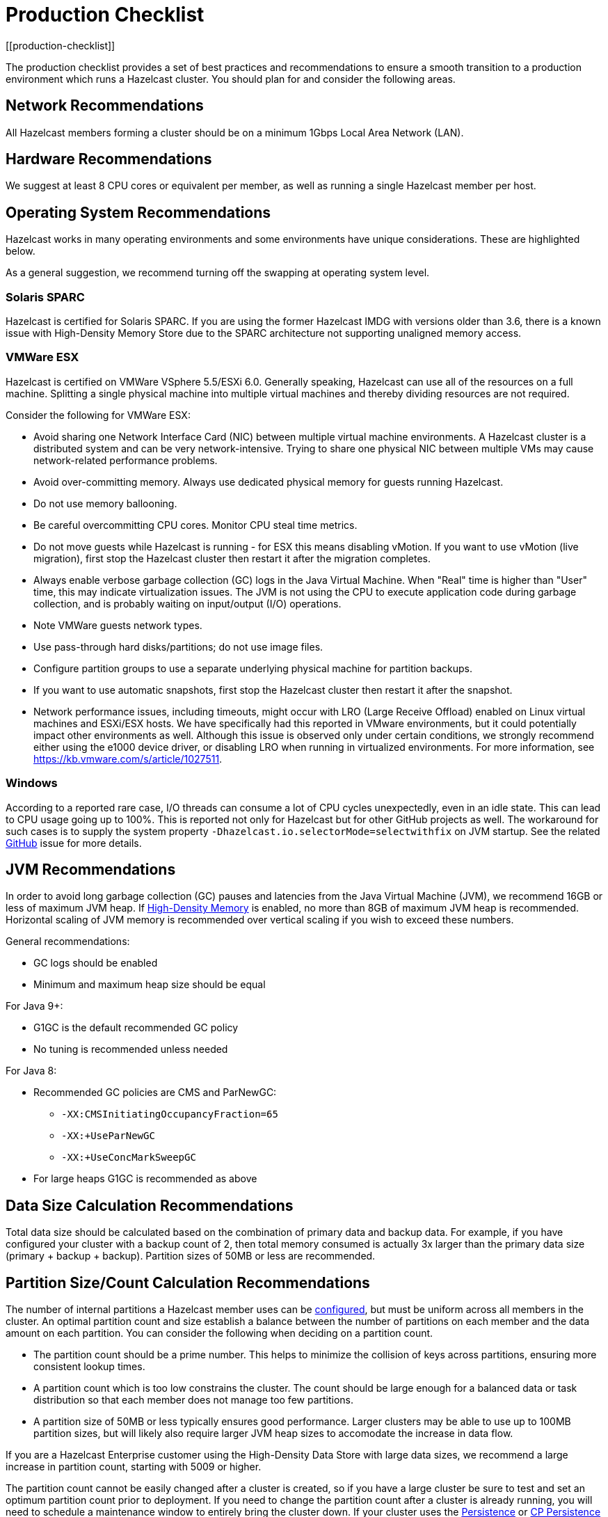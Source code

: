 = Production Checklist
:description: The production checklist provides a set of best practices and recommendations to ensure a smooth transition to a production environment which runs a Hazelcast cluster.
[[production-checklist]]

{description} You should plan for and consider the following areas.

== Network Recommendations

All Hazelcast members forming a cluster should be on a minimum 1Gbps Local Area Network (LAN).

== Hardware Recommendations

We suggest at least 8 CPU cores or equivalent per member, as well as running a single Hazelcast member per host.

== Operating System Recommendations

Hazelcast works in many operating environments and some environments
have unique considerations. These are highlighted below.

As a general suggestion, we recommend turning off the swapping at operating system level.

=== Solaris SPARC

Hazelcast is certified for Solaris SPARC. If you are using the former Hazelcast IMDG
with versions older than 3.6, there is a known issue with High-Density Memory Store
due to the SPARC architecture not supporting unaligned memory access.

=== VMWare ESX

Hazelcast is certified on VMWare VSphere 5.5/ESXi 6.0.
Generally speaking, Hazelcast can use all of the resources on a full machine.
Splitting a single physical machine into multiple virtual machines and
thereby dividing resources are not required.

Consider the following for VMWare ESX:

* Avoid sharing one Network Interface Card (NIC) between multiple virtual machine environments. A Hazelcast cluster is a distributed system and can be very network-intensive. Trying to share one physical NIC between multiple VMs may cause network-related performance problems.
* Avoid over-committing memory. Always use dedicated physical memory for guests running Hazelcast.
* Do not use memory ballooning.
* Be careful overcommitting CPU cores. Monitor CPU steal time metrics.
* Do not move guests while Hazelcast is running - for ESX this means disabling vMotion. If you want to use vMotion (live migration), first stop the Hazelcast cluster then restart it after the migration completes.
* Always enable verbose garbage collection (GC) logs in the Java Virtual Machine. When "Real" time is higher than "User" time, this may indicate virtualization issues. The JVM is not using the CPU to execute application code during garbage collection, and is probably waiting on input/output (I/O) operations.
* Note VMWare guests network types.
* Use pass-through hard disks/partitions; do not use image files.
* Configure partition groups to use a separate underlying physical machine for partition backups.
* If you want to use automatic snapshots, first stop the Hazelcast cluster then restart it after the snapshot.
* Network performance issues, including timeouts, might occur with LRO (Large Receive Offload)
enabled on Linux virtual machines and ESXi/ESX hosts. We have specifically had
this reported in VMware environments, but it could potentially impact other environments as well.
Although this issue is observed only under certain conditions, we strongly recommend either using the e1000 device driver, or disabling LRO when running in virtualized environments. For more information, see https://kb.vmware.com/s/article/1027511.

=== Windows

According to a reported rare case, I/O threads can consume a lot of CPU cycles
unexpectedly, even in an idle state. This can lead to CPU usage going up to 100%.
This is reported not only for Hazelcast but for other GitHub projects as well.
The workaround for such cases is to supply the system property `-Dhazelcast.io.selectorMode=selectwithfix` on JVM startup.
See the related https://github.com/hazelcast/hazelcast/issues/7943#issuecomment-218586767[GitHub^] issue for more details.

== JVM Recommendations

In order to avoid long garbage collection (GC) pauses and latencies from the Java Virtual Machine (JVM), we recommend 16GB or less of maximum JVM heap. If xref:storage:high-density-memory.adoc[High-Density Memory] is enabled, no more than 8GB of maximum JVM heap is recommended. Horizontal scaling of JVM memory is recommended over vertical scaling if you wish to exceed these numbers.

General recommendations:

* GC logs should be enabled
* Minimum and maximum heap size should be equal

For Java 9+:

* G1GC is the default recommended GC policy
* No tuning is recommended unless needed

For Java 8:

* Recommended GC policies are CMS and ParNewGC:
** `-XX:CMSInitiatingOccupancyFraction=65`
** `-XX:+UseParNewGC`
** `-XX:+UseConcMarkSweepGC`
* For large heaps G1GC is recommended as above

== Data Size Calculation Recommendations

Total data size should be calculated based on the combination of primary data and backup data. For example, if you have configured your cluster with a backup count of 2, then total memory consumed is actually 3x larger than the primary data size (primary + backup + backup). Partition sizes of 50MB or less are recommended.

== Partition Size/Count Calculation Recommendations

The number of internal partitions a Hazelcast member uses can be xref:ROOT:capacity-planning.adoc#partition-count[configured], but must be uniform across all members in the cluster.
An optimal partition count and size establish a balance between the
number of partitions on each member and the data amount on each partition.
You can consider the following when deciding on a partition count.

* The partition count should be a prime number. This helps to minimize the collision of keys across
partitions, ensuring more consistent lookup times.
* A partition count which is too low constrains the cluster. The count should
be large enough for a balanced data or task distribution so that each member
does not manage too few partitions.
* A partition size of 50MB or less typically ensures good performance. Larger clusters may be able to use up to 100MB partition sizes, but will likely also require larger JVM heap sizes to accomodate the increase in data flow.

If you are a Hazelcast Enterprise customer using the High-Density Data Store with large data sizes,
we recommend a large increase in partition count, starting with 5009 or higher.

The partition count cannot be easily changed after a cluster is created, so if you have a large cluster be sure to test and set an optimum partition count prior to deployment. If you need to change the partition count after a cluster is already running, you will need to schedule a maintenance window to entirely bring the cluster down. If your cluster uses the xref:storage:persistence.adoc[Persistence] or xref:cp-subsystem:persistence.adoc[CP Persistence] features, those persistent files will need to be removed after the cluster is shut down, as they contain references to the previous partition count. Once all member configurations are updated, and any persistent data structure files are removed, the cluster can be safely restarted.
